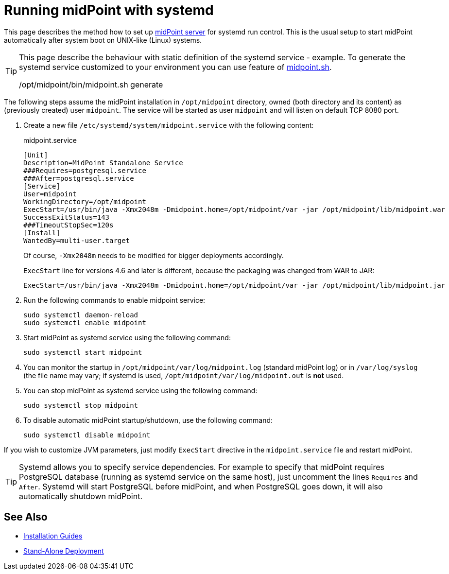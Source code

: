 = Running midPoint with systemd
:page-nav-title: Running With systemd
:page-wiki-name: Running midPoint with systemd
:page-wiki-id: 24676019
:page-wiki-metadata-create-user: semancik
:page-wiki-metadata-create-date: 2017-12-08T11:13:20.027+01:00
:page-wiki-metadata-modify-user: virgo
:page-wiki-metadata-modify-date: 2021-02-08T18:10:14.581+01:00
:page-upkeep-status: green

This page describes the method how to set up xref:distribution.adoc[midPoint server] for systemd run control.
This is the usual setup to start midPoint automatically after system boot on UNIX-like (Linux) systems.

[TIP]
====
This page describe the behaviour with static definition of the systemd service - example.
To generate the systemd service customized to your environment you can use feature of xref:/midpoint/install/midpoint-sh/#generate[midpoint.sh].

/opt/midpoint/bin/midpoint.sh generate
====

The following steps assume the midPoint installation in `/opt/midpoint` directory, owned (both directory and its content) as (previously created) user `midpoint`.
The service will be started as user `midpoint` and will listen on default TCP 8080 port.

. Create a new file `/etc/systemd/system/midpoint.service` with the following content:
+
.midpoint.service
[source,bash]
----
[Unit]
Description=MidPoint Standalone Service
###Requires=postgresql.service
###After=postgresql.service
[Service]
User=midpoint
WorkingDirectory=/opt/midpoint
ExecStart=/usr/bin/java -Xmx2048m -Dmidpoint.home=/opt/midpoint/var -jar /opt/midpoint/lib/midpoint.war
SuccessExitStatus=143
###TimeoutStopSec=120s
[Install]
WantedBy=multi-user.target
----
+
Of course, `-Xmx2048m` needs to be modified for bigger deployments accordingly.
+
`ExecStart` line for versions 4.6 and later is different, because the packaging was changed from WAR to JAR:
+
[source,bash]
----
ExecStart=/usr/bin/java -Xmx2048m -Dmidpoint.home=/opt/midpoint/var -jar /opt/midpoint/lib/midpoint.jar
----

. Run the following commands to enable midpoint service:
+
[source,bash]
----
sudo systemctl daemon-reload
sudo systemctl enable midpoint
----

. Start midPoint as systemd service using the following command:
+
[source,bash]
----
sudo systemctl start midpoint
----

. You can monitor the startup in `/opt/midpoint/var/log/midpoint.log` (standard midPoint log) or in `/var/log/syslog` (the file name may vary; if systemd is used, `/opt/midpoint/var/log/midpoint.out` is *not* used.

. You can stop midPoint as systemd service using the following command:
+
[source,bash]
----
sudo systemctl stop midpoint
----

. To disable automatic midPoint startup/shutdown, use the following command:
+
[source,bash]
----
sudo systemctl disable midpoint
----

If you wish to customize JVM parameters, just modify `ExecStart` directive in the `midpoint.service` file and restart midPoint.

[TIP]
====
Systemd allows you to specify service dependencies.
For example to specify that midPoint requires PostgreSQL database (running as systemd service on the same host), just uncomment the lines `Requires` and `After`.
Systemd will start PostgreSQL before midPoint, and when PostgreSQL goes down, it will also automatically shutdown midPoint.
====

== See Also

* xref:../[Installation Guides]

* xref:/midpoint/reference/deployment/stand-alone-deployment/[Stand-Alone Deployment]
